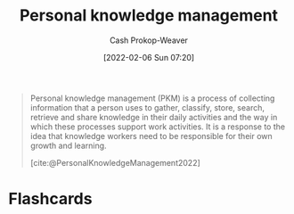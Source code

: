 :PROPERTIES:
:ID:       773406e0-fe95-41f4-a254-b2c6ade18ce9
:ROAM_REFS: [cite:@PersonalKnowledgeManagement2022]
:ROAM_ALIASES: PKM
:LAST_MODIFIED: [2023-09-05 Tue 20:21]
:END:
#+title: Personal knowledge management
#+hugo_custom_front_matter: :slug "773406e0-fe95-41f4-a254-b2c6ade18ce9"
#+author: Cash Prokop-Weaver
#+date: [2022-02-06 Sun 07:20]

#+begin_quote
Personal knowledge management (PKM) is a process of collecting information that a person uses to gather, classify, store, search, retrieve and share knowledge in their daily activities and the way in which these processes support work activities. It is a response to the idea that knowledge workers need to be responsible for their own growth and learning.

[cite:@PersonalKnowledgeManagement2022]
#+end_quote

* Flashcards
:PROPERTIES:
:ANKI_DECK: Default
:END:
#+print_bibliography: